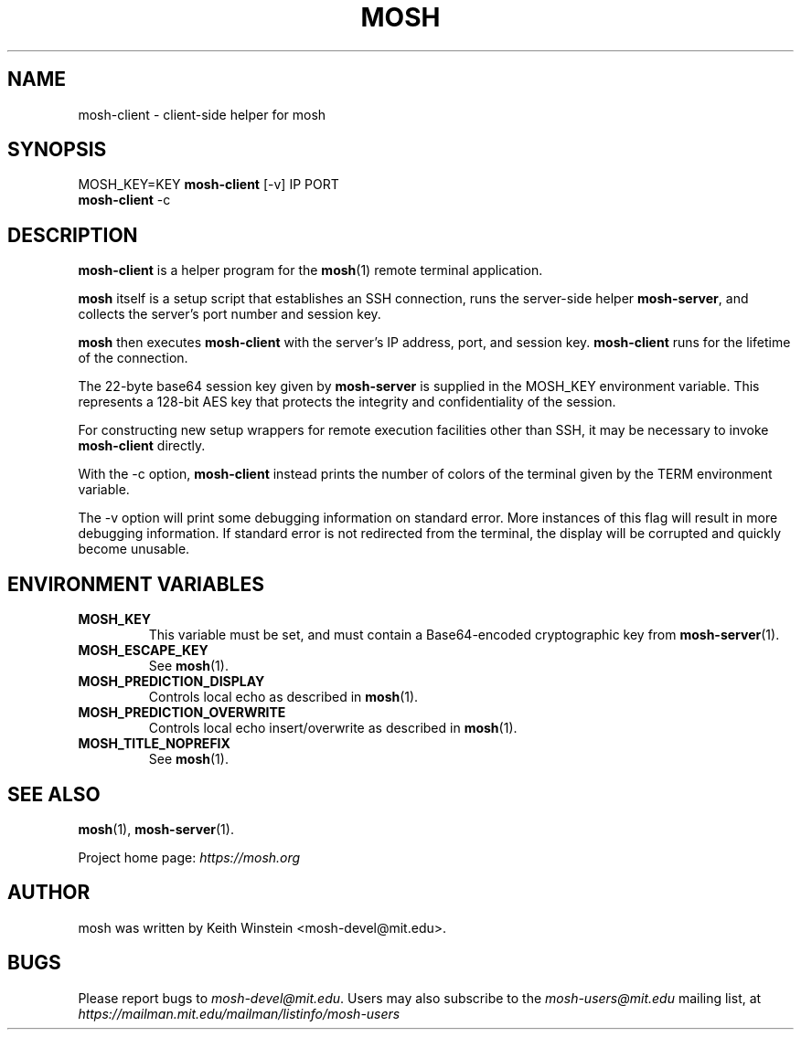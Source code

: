 .\"                                      Hey, EMACS: -*- nroff -*-
.\" First parameter, NAME, should be all caps
.\" Second parameter, SECTION, should be 1-8, maybe w/ subsection
.\" other parameters are allowed: see man(7), man(1)
.TH MOSH 1 "February 2012"
.\" Please adjust this date whenever revising the manpage.
.\"
.\" Some roff macros, for reference:
.\" .nh        disable hyphenation
.\" .hy        enable hyphenation
.\" .ad l      left justify
.\" .ad b      justify to both left and right margins
.\" .nf        disable filling
.\" .fi        enable filling
.\" .br        insert line break
.\" .sp <n>    insert n+1 empty lines
.\" for manpage-specific macros, see man(7)
.SH NAME
mosh-client \- client-side helper for mosh
.SH SYNOPSIS
MOSH_KEY=KEY
.B mosh-client 
[\-v]
IP PORT
.br
.B mosh-client 
\-c
.br
.SH DESCRIPTION
\fBmosh-client\fP is a helper program for the 
.BR mosh (1)
remote terminal application.

\fBmosh\fP itself is a setup script that establishes an SSH
connection, runs the server-side helper \fBmosh-server\fP,
and collects the server's port number and session key.

\fBmosh\fP then executes \fBmosh-client\fP with the server's IP
address, port, and session key. \fBmosh-client\fP runs for
the lifetime of the connection.

The 22-byte base64 session key given by \fBmosh-server\fP is supplied
in the MOSH_KEY environment variable. This represents a 128-bit AES
key that protects the integrity and confidentiality of the session.

For constructing new setup wrappers for remote execution facilities
other than SSH, it may be necessary to invoke \fBmosh-client\fP
directly.

With the \-c option, \fBmosh-client\fP instead prints the number of colors
of the terminal given by the TERM environment variable.

The \-v option will print some debugging information on standard
error.  More instances of this flag will result in more debugging
information.  If standard error is not redirected from the terminal,
the display will be corrupted and quickly become unusable.

.SH ENVIRONMENT VARIABLES

.TP
.B MOSH_KEY
This variable must be set, and must contain a Base64-encoded cryptographic key from
.BR mosh-server (1).

.TP
.B MOSH_ESCAPE_KEY
See
.BR mosh (1).

.TP
.B MOSH_PREDICTION_DISPLAY
Controls local echo as described in
.BR mosh (1).

.TP
.B MOSH_PREDICTION_OVERWRITE
Controls local echo insert/overwrite as described in
.BR mosh (1).

.TP
.B MOSH_TITLE_NOPREFIX
See
.BR mosh (1).


.SH SEE ALSO
.BR mosh (1),
.BR mosh-server (1).

Project home page:
.I https://mosh.org

.br
.SH AUTHOR
mosh was written by Keith Winstein <mosh-devel@mit.edu>.
.SH BUGS
Please report bugs to \fImosh-devel@mit.edu\fP. Users may also subscribe
to the
.nh
.I mosh-users@mit.edu
.hy
mailing list, at
.br
.nh
.I https://mailman.mit.edu/mailman/listinfo/mosh-users
.hy
.

